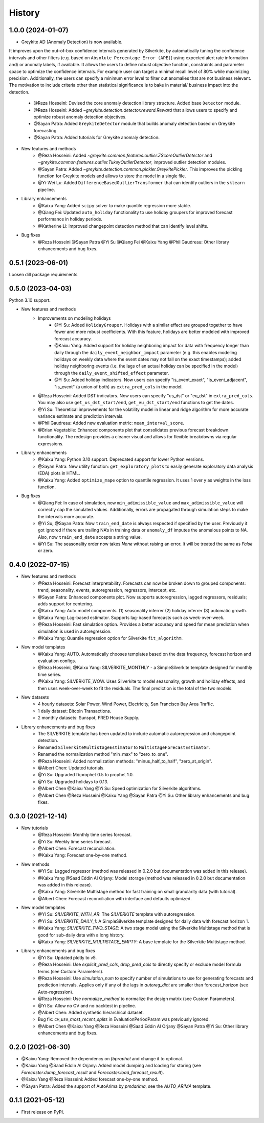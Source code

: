 =======
History
=======

1.0.0 (2024-01-07)
------------------

* Greykite AD (Anomaly Detection) is now available.
It improves upon the out-of-box confidence intervals generated by Silverkite, by automatically tuning the confidence intervals 
and other filters (e.g. based on ``Absolute Percentage Error (APE)``) using expected alert rate information and/ or anomaly labels, if available. 
It allows the users to define robust objective function, constraints and parameter space to optimize the confidence intervals. 
For example user can target a minimal recall level of 80% while maximizing precision. Additionally, the users can specify a 
minimum error level to filter out anomalies that are not business relevant. The motivation to include criteria other than 
statistical significance is to bake in material/ business impact into the detection.

    * @Reza Hosseini: Devised the core anomaly detection library structure. Added base ``Detector`` module. 
    * @Reza Hosseini: Added `~greykite.detection.detector.reward.Reward` that allows users to specify and optimize robust anomaly detection objectives.
    * @Sayan Patra: Added ``GreykiteDetector`` module that builds anomaly detection based on Greykite forecasting.
    * @Sayan Patra: Added tutorials for Greykite anomaly detection.

* New features and methods
    * @Reza Hosseini: Added `~greykite.common.features.outlier.ZScoreOutlierDetector` and `~greykite.common.features.outlier.TukeyOutlierDetector`, improved outlier detection modules. 
    * @Sayan Patra: Added `~greykite.detection.common.pickler.GreykitePickler`. This improves the pickling function for Greykite models and allows to store the model in a single file.
    * @Yi-Wei Lu: Added ``DifferenceBasedOutlierTransformer`` that can identify outliers in the ``sklearn`` pipeline.

* Library enhancements
    * @Kaixu Yang: Added ``scipy`` solver to make quantile regression more stable.
    * @Qiang Fei: Updated ``auto_holiday`` functionality to use holiday groupers for improved forecast performance in holiday periods.
    * @Katherine Li: Improved changepoint detection method that can identify level shifts.

* Bug fixes
    * @Reza Hosseini @Sayan Patra @Yi Su @Qiang Fei @Kaixu Yang @Phil Gaudreau: Other library enhancements and bug fixes.


0.5.1 (2023-06-01)
------------------

Loosen dill package requirements.


0.5.0 (2023-04-03)
------------------

Python 3.10 support.

* New features and methods
    * Improvements on modeling holidays
        * @Yi Su: Added ``HolidayGrouper``. Holidays with a similar effect are grouped together to have fewer and more robust coefficients. With this feature, holidays are better modeled with improved forecast accuracy.
        * @Kaixu Yang: Added support for holiday neighboring impact for data with frequency longer than daily through the ``daily_event_neighbor_impact`` parameter (e.g. this enables modeling holidays on weekly data where the event dates may not fall on the exact timestamps); added holiday neighboring events (i.e. the lags of an actual holiday can be specified in the model) through the ``daily_event_shifted_effect`` parameter.
        * @Yi Su: Added holiday indicators. Now users can specify "is_event_exact", "is_event_adjacent", "is_event" (a union of both) as ``extra_pred_cols`` in the model.
    * @Reza Hosseini: Added DST indicators. Now users can specify "us_dst" or "eu_dst" in ``extra_pred_cols``. You may also use ``get_us_dst_start/end``, ``get_eu_dst_start/end`` functions to get the dates.
    * @Yi Su: Theoretical improvements for the volatility model in linear and ridge algorithm for more accurate variance estimate and prediction intervals.
    * @Phil Gaudreau: Added new evaluation metric: ``mean_interval_score``.
    * @Brian Vegetabile: Enhanced components plot that consolidates previous forecast breakdown functionality. The redesign provides a cleaner visual and allows for flexible breakdowns via regular expressions.

* Library enhancements
    * @Kaixu Yang: Python 3.10 support. Deprecated support for lower Python versions.
    * @Sayan Patra: New utility function: ``get_exploratory_plots`` to easily generate exploratory data analysis (EDA) plots in HTML.
    * @Kaixu Yang: Added ``optimize_mape`` option to quantile regression. It uses 1 over y as weights in the loss function.

* Bug fixes
    * @Qiang Fei: In case of simulation, now ``min_adimissible_value`` and ``max_adimissible_value`` will correctly cap the simulated values. Additionally, errors are propagated through simulation steps to make the intervals more accurate.
    * @Yi Su, @Sayan Patra: Now ``train_end_date`` is always respected if specified by the user. Previously it got ignored if there are trailing NA’s in training data or ``anomaly_df`` imputes the anomalous points to NA. Also, now ``train_end_date`` accepts a string value.
    * @Yi Su: The seasonality order now takes `None` without raising an error. It will be treated the same as `False` or zero.


0.4.0 (2022-07-15)
------------------

* New features and methods
    * @Reza Hosseini: Forecast interpretability. Forecasts can now be broken down to grouped components: trend, seasonality, events, autoregression, regressors, intercept, etc.
    * @Sayan Patra: Enhanced components plot. Now supports autoregression, lagged regressors, residuals; adds support for centering.
    * @Kaixu Yang: Auto model components. (1) seasonality inferrer (2) holiday inferrer (3) automatic growth.
    * @Kaixu Yang: Lag-based estimator. Supports lag-based forecasts such as week-over-week.
    * @Reza Hosseini: Fast simulation option. Provides a better accuracy and speed for mean prediction when simulation is used in autoregression.
    * @Kaixu Yang: Quantile regression option for Silverkite ``fit_algorithm``.

* New model templates
    * @Kaixu Yang: AUTO. Automatically chooses templates based on the data frequency, forecast horizon and evaluation configs.
    * @Reza Hosseini, @Kaixu Yang: SILVERKITE_MONTHLY - a SimpleSilverkite template designed for monthly time series.
    * @Kaixu Yang: SILVERKITE_WOW. Uses Silverkite to model seasonality, growth and holiday effects, and then uses week-over-week to fit the residuals. The final prediction is the total of the two models.

* New datasets
    * 4 hourly datasets: Solar Power, Wind Power, Electricity, San Francisco Bay Area Traffic.
    * 1 daily dataset: Bitcoin Transactions.
    * 2 monthly datasets: Sunspot, FRED House Supply.

* Library enhancements and bug fixes
    * The SILVERKITE template has been updated to include automatic autoregression and changepoint detection.
    * Renamed ``SilverkiteMultistageEstimator`` to ``MultistageForecastEstimator``.
    * Renamed the normalization method "min_max" to "zero_to_one".
    * @Reza Hosseini: Added normalization methods: "minus_half_to_half", "zero_at_origin".
    * @Albert Chen: Updated tutorials.
    * @Yi Su: Upgraded fbprophet 0.5 to prophet 1.0.
    * @Yi Su: Upgraded holidays to 0.13.
    * @Albert Chen @Kaixu Yang @Yi Su: Speed optimization for Silverkite algorithms.
    * @Albert Chen @Reza Hosseini @Kaixu Yang @Sayan Patra @Yi Su: Other library enhancements and bug fixes.

0.3.0 (2021-12-14)
------------------

* New tutorials
    * @Reza Hosseini: Monthly time series forecast.
    * @Yi Su: Weekly time series forecast.
    * @Albert Chen: Forecast reconciliation.
    * @Kaixu Yang: Forecast one-by-one method.
* New methods
    * @Yi Su: Lagged regressor (method was released in 0.2.0 but documentation was added in this release).
    * @Kaixu Yang @Saad Eddin Al Orjany: Model storage (method was released in 0.2.0 but documentation was added in this release).
    * @Kaixu Yang: Silverkite Multistage method for fast training on small granularity data (with tutorial).
    * @Albert Chen: Forecast reconciliation with interface and defaults optimized.
* New model templates
    * @Yi Su: `SILVERKITE_WITH_AR`: The `SILVERKITE` template with autoregression.
    * @Yi Su: `SILVERKITE_DAILY_1`: A SimpleSilverkite template designed for daily data with forecast horizon 1.
    * @Kaixu Yang: `SILVERKITE_TWO_STAGE`: A two stage model using the Silverkite Multistage method that is good for sub-daily data with a long history.
    * @Kaixu Yang: `SILVERKITE_MULTISTAGE_EMPTY`: A base template for the Silverkite Multistage method.
* Library enhancements and bug fixes
    * @Yi Su: Updated plotly to v5.
    * @Reza Hosseini: Use `explicit_pred_cols`, `drop_pred_cols` to directly specify or exclude model formula terms (see Custom Parameters).
    * @Reza Hosseini: Use `simulation_num` to specify number of simulations to use for generating forecasts and prediction intervals. Applies only if any of the lags in `autoreg_dict` are smaller than forecast_horizon (see Auto-regression).
    * @Reza Hosseini: Use `normalize_method` to normalize the design matrix (see Custom Parameters).
    * @Yi Su: Allow no CV and no backtest in pipeline.
    * @Albert Chen: Added synthetic hierarchical dataset.
    * Bug fix: `cv_use_most_recent_splits` in EvaluationPeriodParam was previously ignored.
    * @Albert Chen @Kaixu Yang @Reza Hosseini @Saad Eddin Al Orjany @Sayan Patra @Yi Su: Other library enhancements and bug fixes.

0.2.0 (2021-06-30)
------------------

* @Kaixu Yang: Removed the dependency on `fbprophet` and change it to optional.
* @Kaixu Yang @Saad Eddin Al Orjany: Added model dumping and loading for storing (see `Forecaster.dump_forecast_result` and `Forecaster.load_forecast_result`).
* @Kaixu Yang @Reza Hosseini: Added forecast one-by-one method.
* @Sayan Patra: Added the support of AutoArima by `pmdarima`, see the `AUTO_ARIMA` template.

0.1.1 (2021-05-12)
------------------

* First release on PyPI.
